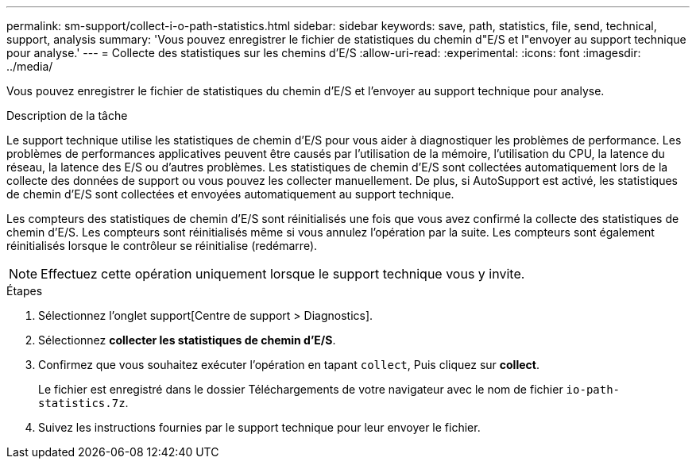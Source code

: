 ---
permalink: sm-support/collect-i-o-path-statistics.html 
sidebar: sidebar 
keywords: save, path, statistics, file, send, technical, support, analysis 
summary: 'Vous pouvez enregistrer le fichier de statistiques du chemin d"E/S et l"envoyer au support technique pour analyse.' 
---
= Collecte des statistiques sur les chemins d'E/S
:allow-uri-read: 
:experimental: 
:icons: font
:imagesdir: ../media/


[role="lead"]
Vous pouvez enregistrer le fichier de statistiques du chemin d'E/S et l'envoyer au support technique pour analyse.

.Description de la tâche
Le support technique utilise les statistiques de chemin d'E/S pour vous aider à diagnostiquer les problèmes de performance. Les problèmes de performances applicatives peuvent être causés par l'utilisation de la mémoire, l'utilisation du CPU, la latence du réseau, la latence des E/S ou d'autres problèmes. Les statistiques de chemin d'E/S sont collectées automatiquement lors de la collecte des données de support ou vous pouvez les collecter manuellement. De plus, si AutoSupport est activé, les statistiques de chemin d'E/S sont collectées et envoyées automatiquement au support technique.

Les compteurs des statistiques de chemin d'E/S sont réinitialisés une fois que vous avez confirmé la collecte des statistiques de chemin d'E/S. Les compteurs sont réinitialisés même si vous annulez l'opération par la suite. Les compteurs sont également réinitialisés lorsque le contrôleur se réinitialise (redémarre).

[NOTE]
====
Effectuez cette opération uniquement lorsque le support technique vous y invite.

====
.Étapes
. Sélectionnez l'onglet support[Centre de support > Diagnostics].
. Sélectionnez *collecter les statistiques de chemin d'E/S*.
. Confirmez que vous souhaitez exécuter l'opération en tapant `collect`, Puis cliquez sur *collect*.
+
Le fichier est enregistré dans le dossier Téléchargements de votre navigateur avec le nom de fichier `io-path-statistics.7z`.

. Suivez les instructions fournies par le support technique pour leur envoyer le fichier.

